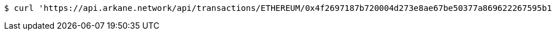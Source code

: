 [source,bash]
----
$ curl 'https://api.arkane.network/api/transactions/ETHEREUM/0x4f2697187b720004d273e8ae67be50377a869622267595b1655d3c17af9452dc/status?endpoint=https://rinkeby.infura.io' -i -X GET
----
